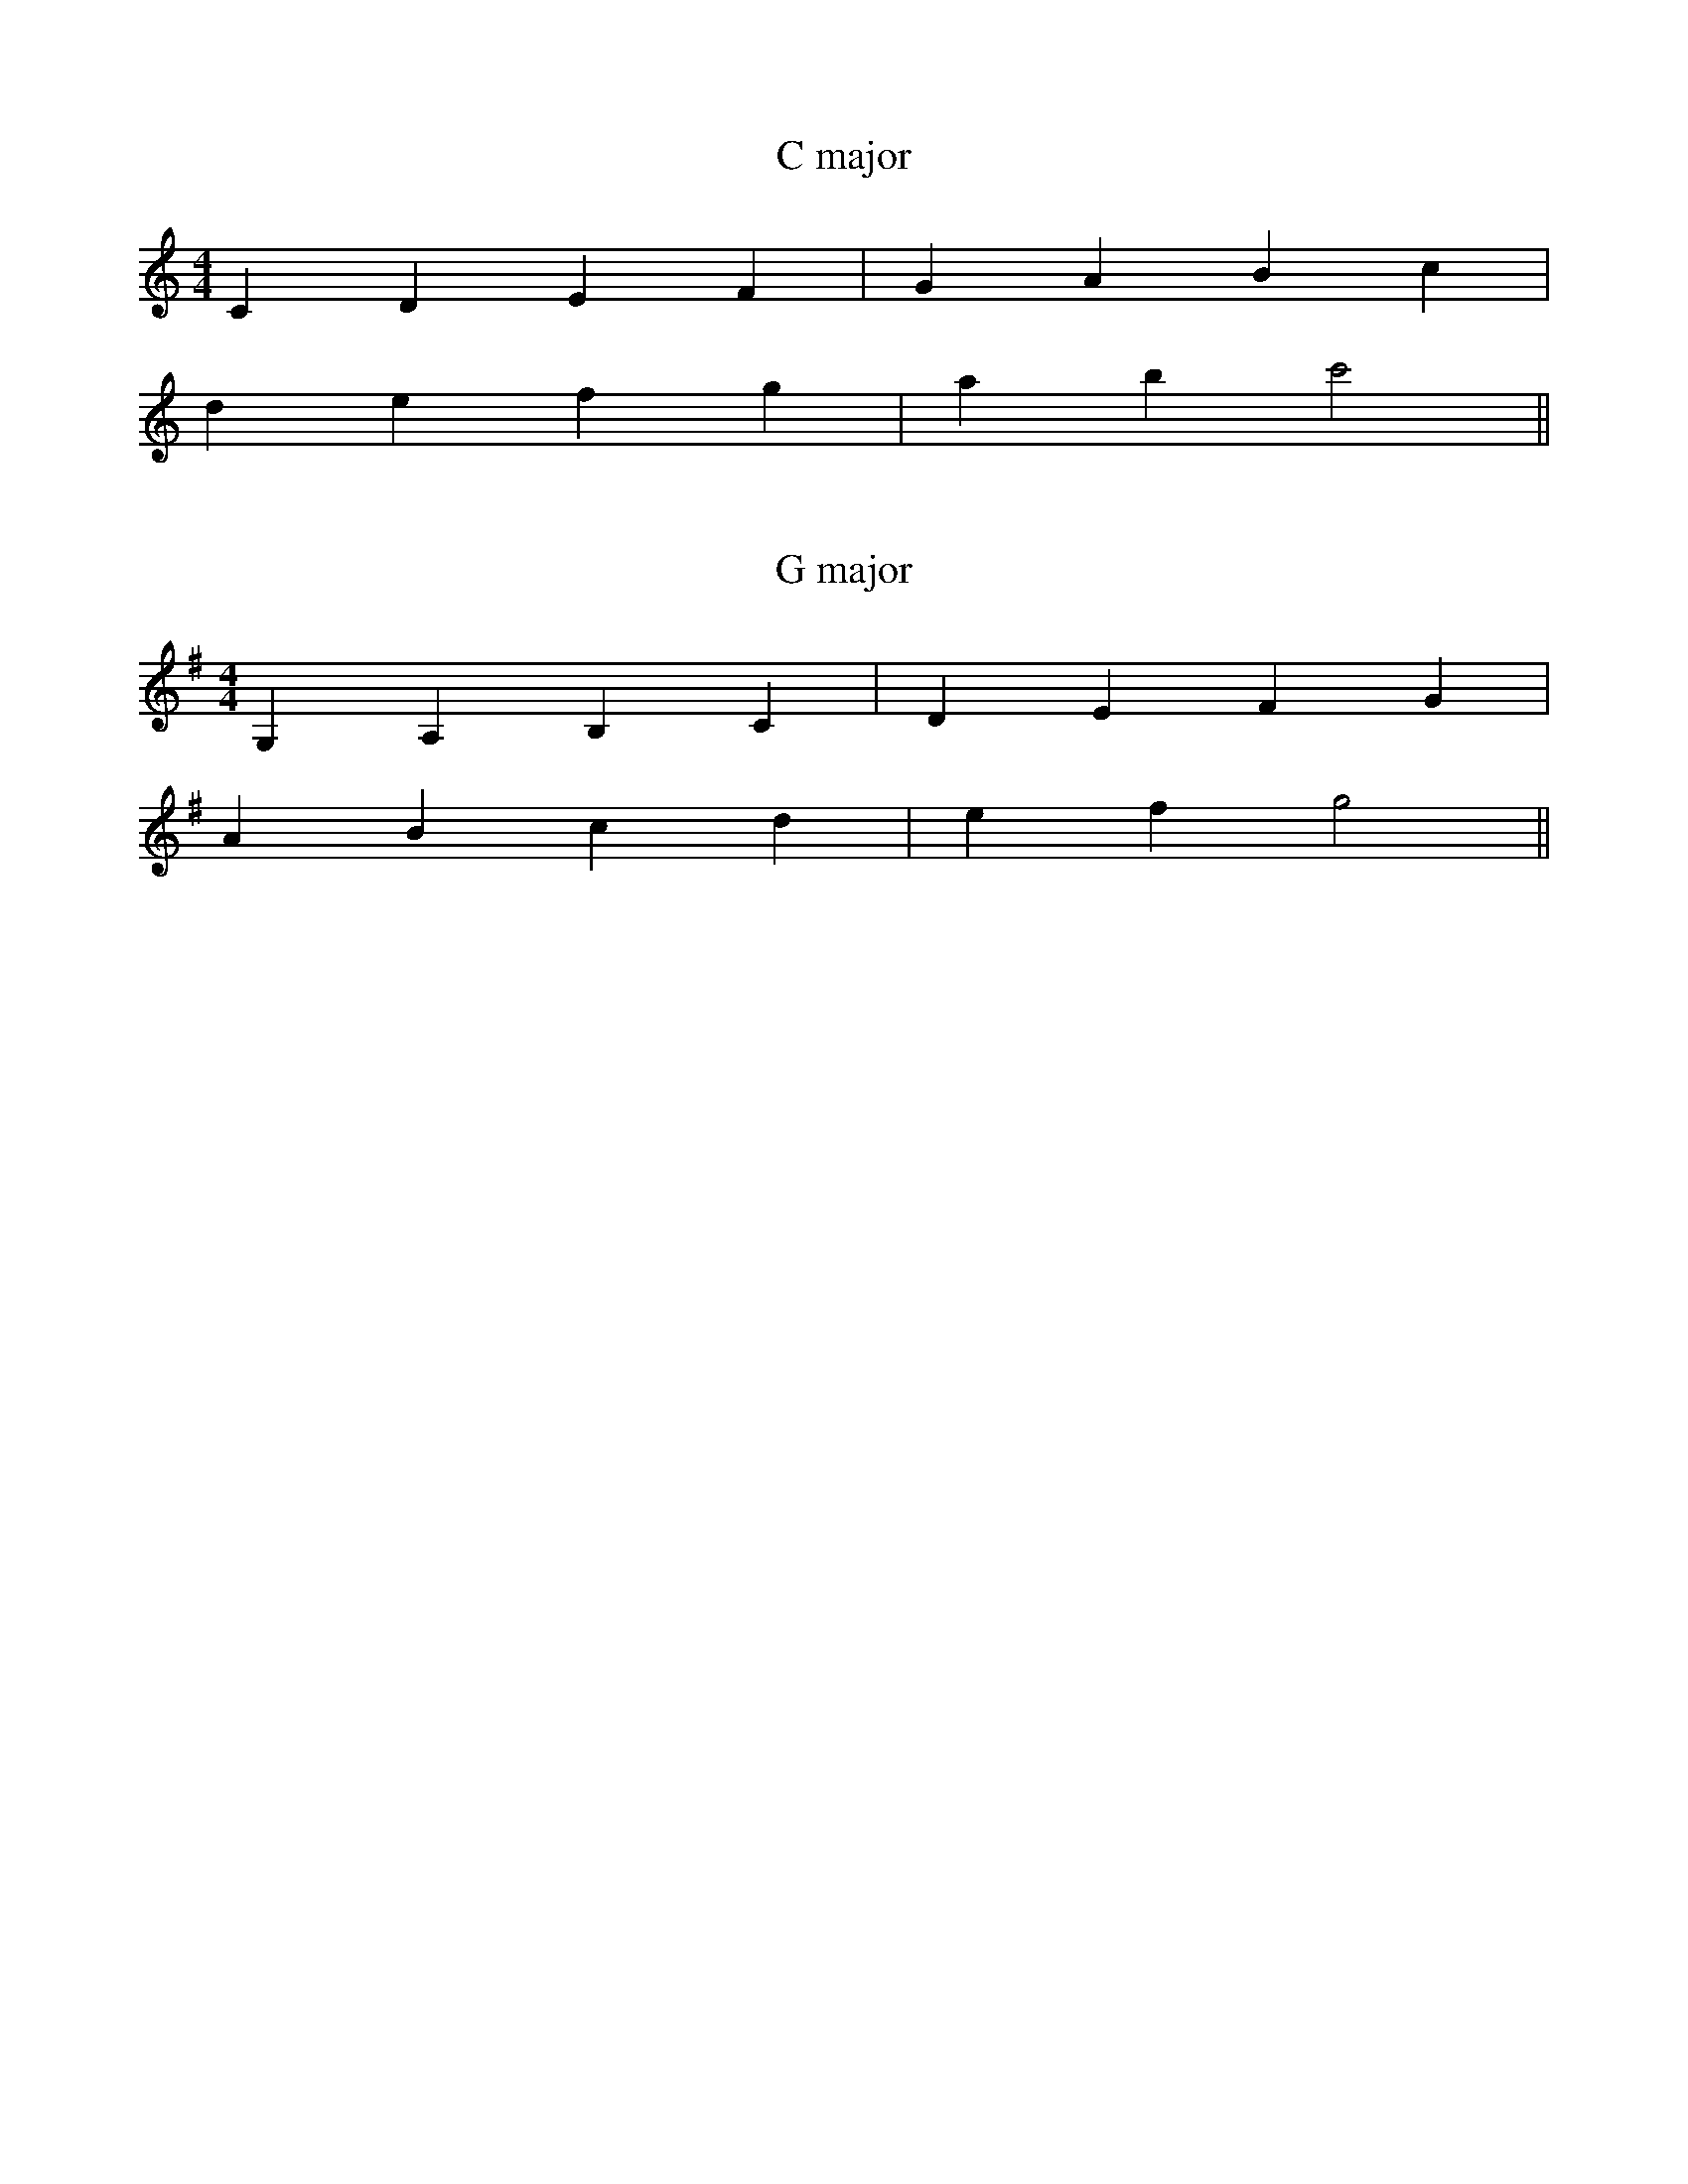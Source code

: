 %# meta-comment

% abcm2ps self-similar.abc -e 1 -O self-similar.ps

X:1
T:C major
M:4/4
I:C major
L:1/4
K:C maj
% 1
C D E F | G A B c | 
% 3
d e f g | a b c'2 ||

X:2
T:G major
M:4/4
I:G major
L:1/4
K:G maj
% 1
G, A, B, C | D E F G | 
% 3
A B c d | e f g2 ||


